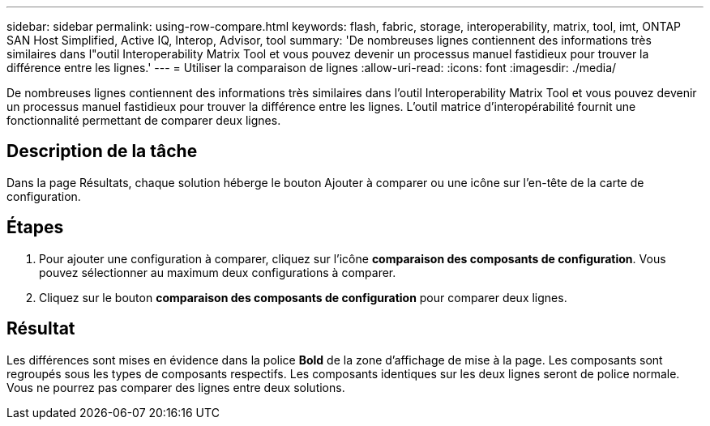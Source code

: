 ---
sidebar: sidebar 
permalink: using-row-compare.html 
keywords: flash, fabric, storage, interoperability, matrix, tool, imt, ONTAP SAN Host Simplified, Active IQ, Interop, Advisor, tool 
summary: 'De nombreuses lignes contiennent des informations très similaires dans l"outil Interoperability Matrix Tool et vous pouvez devenir un processus manuel fastidieux pour trouver la différence entre les lignes.' 
---
= Utiliser la comparaison de lignes
:allow-uri-read: 
:icons: font
:imagesdir: ./media/


[role="lead"]
De nombreuses lignes contiennent des informations très similaires dans l'outil Interoperability Matrix Tool et vous pouvez devenir un processus manuel fastidieux pour trouver la différence entre les lignes. L'outil matrice d'interopérabilité fournit une fonctionnalité permettant de comparer deux lignes.



== Description de la tâche

Dans la page Résultats, chaque solution héberge le bouton Ajouter à comparer ou une icône sur l'en-tête de la carte de configuration.



== Étapes

. Pour ajouter une configuration à comparer, cliquez sur l'icône *comparaison des composants de configuration*. Vous pouvez sélectionner au maximum deux configurations à comparer.
. Cliquez sur le bouton *comparaison des composants de configuration* pour comparer deux lignes.




== Résultat

Les différences sont mises en évidence dans la police *Bold* de la zone d'affichage de mise à la page. Les composants sont regroupés sous les types de composants respectifs. Les composants identiques sur les deux lignes seront de police normale. Vous ne pourrez pas comparer des lignes entre deux solutions.
